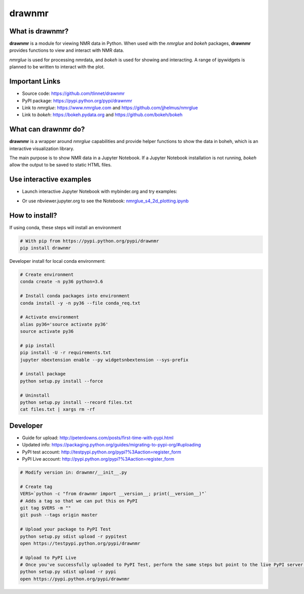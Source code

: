 =======
drawnmr 
=======

What is drawnmr?
----------------

**drawnmr** is a module for viewing NMR data in Python. When used with the
*nmrglue* and *bokeh* packages, **drawnmr** provides functions to view and
interact with NMR data.

*nmrglue* is used for processing nmrdata, and *bokeh* is used
for showing and interacting. A range of ipywidgets is planned to be written to interact 
with the plot.

Important Links
---------------

* Source code: https://github.com/tlinnet/drawnmr
* PyPI package: https://pypi.python.org/pypi/drawnmr
* Link to *nmrglue*: https://www.nmrglue.com and https://github.com/jjhelmus/nmrglue
* Link to *bokeh*: https://bokeh.pydata.org and https://github.com/bokeh/bokeh

What can drawnmr do?
--------------------

**drawnmr** is a wrapper around *nmrglue* capabilities and provide helper functions
to show the data in boheh, which is an interactive visualization library.

The main purpose is to show NMR data in a Jupyter Notebook.
If a Jupyter Notebook installation is not running, *bokeh* allow
the output to be saved to static HTML files.

Use interactive examples
------------------------

* Launch interactive Jupyter Notebook with mybinder.org and try examples:

.. image:: https://mybinder.org/badge.svg
   :target: https://mybinder.org/v2/gh/tlinnet/drawnmr/master

* Or use nbviewer.jupyter.org to see the Notebook: nmrglue_s4_2d_plotting.ipynb_

.. _nmrglue_s4_2d_plotting.ipynb: http://nbviewer.jupyter.org/github/tlinnet/drawnmr/blob/master/examples/nmrglue_s4_2d_plotting.ipynb

.. image:: https://raw.githubusercontent.com/tlinnet/drawnmr/master/docs/images/image_2.png
.. image:: https://raw.githubusercontent.com/tlinnet/drawnmr/master/docs/images/image_1.png

How to install?
---------------
If using conda, these steps will install an environment

.. code-block:: bash

   # With pip from https://pypi.python.org/pypi/drawnmr
   pip install drawnmr

Developer install for local conda environment:

.. code-block:: bash

   # Create environment
   conda create -n py36 python=3.6
   
   # Install conda packages into environment
   conda install -y -n py36 --file conda_req.txt
   
   # Activate environment
   alias py36='source activate py36'
   source activate py36
   
   # pip install
   pip install -U -r requirements.txt
   jupyter nbextension enable --py widgetsnbextension --sys-prefix

   # install package
   python setup.py install --force
   
   # Uninstall
   python setup.py install --record files.txt
   cat files.txt | xargs rm -rf

Developer
---------

* Guide for upload: http://peterdowns.com/posts/first-time-with-pypi.html
* Updated info: https://packaging.python.org/guides/migrating-to-pypi-org/#uploading
* PyPI test account: http://testpypi.python.org/pypi?%3Aaction=register_form 
* PyPI Live account: http://pypi.python.org/pypi?%3Aaction=register_form

.. code-block:: bash

   # Modify version in: drawnmr/__init__.py
   
   # Create tag
   VERS=`python -c "from drawnmr import __version__; print(__version__)"`
   # Adds a tag so that we can put this on PyPI
   git tag $VERS -m ""
   git push --tags origin master
   
   # Upload your package to PyPI Test
   python setup.py sdist upload -r pypitest
   open https://testpypi.python.org/pypi/drawnmr
   
   # Upload to PyPI Live
   # Once you've successfully uploaded to PyPI Test, perform the same steps but point to the live PyPI server instead.
   python setup.py sdist upload -r pypi
   open https://pypi.python.org/pypi/drawnmr
